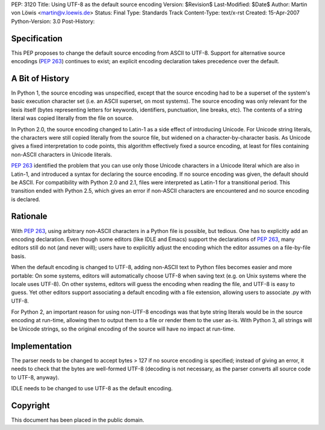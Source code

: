 PEP: 3120
Title: Using UTF-8 as the default source encoding
Version: $Revision$
Last-Modified: $Date$
Author: Martin von Löwis <martin@v.loewis.de>
Status: Final
Type: Standards Track
Content-Type: text/x-rst
Created: 15-Apr-2007
Python-Version: 3.0
Post-History:


Specification
=============

This PEP proposes to change the default source encoding from ASCII to
UTF-8. Support for alternative source encodings (:pep:`263`) continues to
exist; an explicit encoding declaration takes precedence over the
default.


A Bit of History
================

In Python 1, the source encoding was unspecified, except that the
source encoding had to be a superset of the system's basic execution
character set (i.e. an ASCII superset, on most systems).  The source
encoding was only relevant for the lexis itself (bytes representing
letters for keywords, identifiers, punctuation, line breaks, etc).
The contents of a string literal was copied literally from the file
on source.

In Python 2.0, the source encoding changed to Latin-1 as a side effect
of introducing Unicode. For Unicode string literals, the characters
were still copied literally from the source file, but widened on a
character-by-character basis. As Unicode gives a fixed interpretation
to code points, this algorithm effectively fixed a source encoding, at
least for files containing non-ASCII characters in Unicode literals.

:pep:`263` identified the problem that you can use only those Unicode
characters in a Unicode literal which are also in Latin-1, and
introduced a syntax for declaring the source encoding. If no source
encoding was given, the default should be ASCII. For compatibility
with Python 2.0 and 2.1, files were interpreted as Latin-1 for a
transitional period. This transition ended with Python 2.5, which
gives an error if non-ASCII characters are encountered and no source
encoding is declared.

Rationale
=========

With :pep:`263`, using arbitrary non-ASCII characters in a Python file is
possible, but tedious. One has to explicitly add an encoding
declaration. Even though some editors (like IDLE and Emacs) support
the declarations of :pep:`263`, many editors still do not (and never
will); users have to explicitly adjust the encoding which the editor
assumes on a file-by-file basis.

When the default encoding is changed to UTF-8, adding non-ASCII text
to Python files becomes easier and more portable: On some systems,
editors will automatically choose UTF-8 when saving text (e.g. on Unix
systems where the locale uses UTF-8). On other systems, editors will
guess the encoding when reading the file, and UTF-8 is easy to
guess. Yet other editors support associating a default encoding with a
file extension, allowing users to associate .py with UTF-8.

For Python 2, an important reason for using non-UTF-8 encodings was
that byte string literals would be in the source encoding at run-time,
allowing then to output them to a file or render them to the user
as-is. With Python 3, all strings will be Unicode strings, so the
original encoding of the source will have no impact at run-time.

Implementation
==============

The parser needs to be changed to accept bytes > 127 if no source
encoding is specified; instead of giving an error, it needs to check
that the bytes are well-formed UTF-8 (decoding is not necessary,
as the parser converts all source code to UTF-8, anyway).

IDLE needs to be changed to use UTF-8 as the default encoding.


Copyright
=========

This document has been placed in the public domain.
